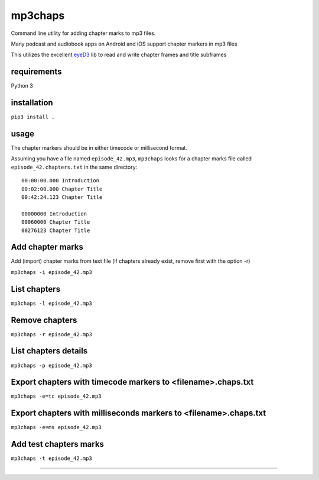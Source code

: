 mp3chaps
========

Command line utility for adding chapter marks to mp3 files.

Many podcast and audiobook apps on Android and iOS support chapter markers in mp3 files

This utilizes the excellent `eyeD3 <https://github.com/nicfit/eyeD3>`_ lib to read and write chapter frames and title subframes

requirements
------------
Python 3

installation
------------

``pip3 install .``

usage
-----

The chapter markers should be in either timecode or millisecond format.

Assuming you have a file named ``episode_42.mp3``, ``mp3chaps`` looks for a chapter marks file called ``episode_42.chapters.txt`` in the same directory::

 00:00:00.000 Introduction 
 00:02:00.000 Chapter Title 
 00:42:24.123 Chapter Title 
 
 00000000 Introduction 
 00060000 Chapter Title 
 00276123 Chapter Title 

Add chapter marks
-----------------
Add (import) chapter marks from text file (if chapters already exist, remove first with the option -r)

``mp3chaps -i episode_42.mp3``

List chapters
-------------

``mp3chaps -l episode_42.mp3``

Remove chapters
---------------

``mp3chaps -r episode_42.mp3``

List chapters details
-------------

``mp3chaps -p episode_42.mp3``

Export chapters with timecode markers to <filename>.chaps.txt
---------------

``mp3chaps -e=tc episode_42.mp3``

Export chapters with milliseconds markers to <filename>.chaps.txt
---------------

``mp3chaps -e=ms episode_42.mp3``

Add test chapters marks
-------------

``mp3chaps -t episode_42.mp3``

---------------
